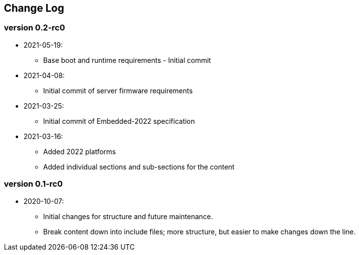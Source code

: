 // SPDX-License-Identifier: CC-BY-4.0
//
// changelog.adoc: change log for the document
//
// Provide a list of changes made to each revision of the document.
//
[preface]
## Change Log

### version 0.2-rc0
* 2021-05-19:
** Base boot and runtime requirements - Initial commit 
* 2021-04-08:
** Initial commit of server firmware requirements
* 2021-03-25:
** Initial commit of Embedded-2022 specification
* 2021-03-16:
** Added 2022 platforms
** Added individual sections and sub-sections for the content

### version 0.1-rc0
* 2020-10-07:
** Initial changes for structure and future maintenance.
** Break content down into include files; more structure, but easier
   to make changes down the line.
